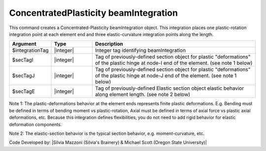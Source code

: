 .. _ConcentratedPlasticity:

ConcentratedPlasticity beamIntegration
^^^^^^^^^^^^^^^^^^^^^^

This command creates a Concentrated-Plasticity beamIntegration object. This integration places one plastic-rotation integration point at each element end and three elastic-curvature integration points along the length.

.. function:: beamIntegration ConcentratedPlasticity $integrationTag $secTagI $secTagJ $secTagE

.. list-table:: 
   :widths: 10 10 40
   :header-rows: 1

   * - Argument
     - Type
     - Description
   * - $integrationTag
     - |integer|
     - Integer tag identifying beamIntegration
   * - $secTagI 
     - |integer|
     - Tag of previously-defined section object for plastic "deformations" of the plastic hinge at node-I end of the element. (see note 1 below)
   * - $secTagJ
     - |integer| 
     - Tag of previously-defined section object for plastic "deformations" of the plastic hinge at node-J end of the element. (see note 1 below)
   * - $secTagE 
     - |integer| 
     - Tag of previously-defined Elastic section object elastic behavior along element length. (see note 2 below)
   

Note 1: The plastic-deformations behavior at the element ends represents finite plastic deformations. E.g. Bending must be defined in terms of bending moment vs plastic-rotation, Axial must be defined in terms of axial force vs plastic axial deformations, etc. Because this integration defines flexibilities, you do not need to add rigid behavior for elastic deformation components.

Note 2: The elastic-section behavior is the typical section behavior, e.g. moment-curvature, etc.

Code Developed by: |Silvia Mazzoni (Silvia's Brainery) & Michael Scott (Oregon State University)|
